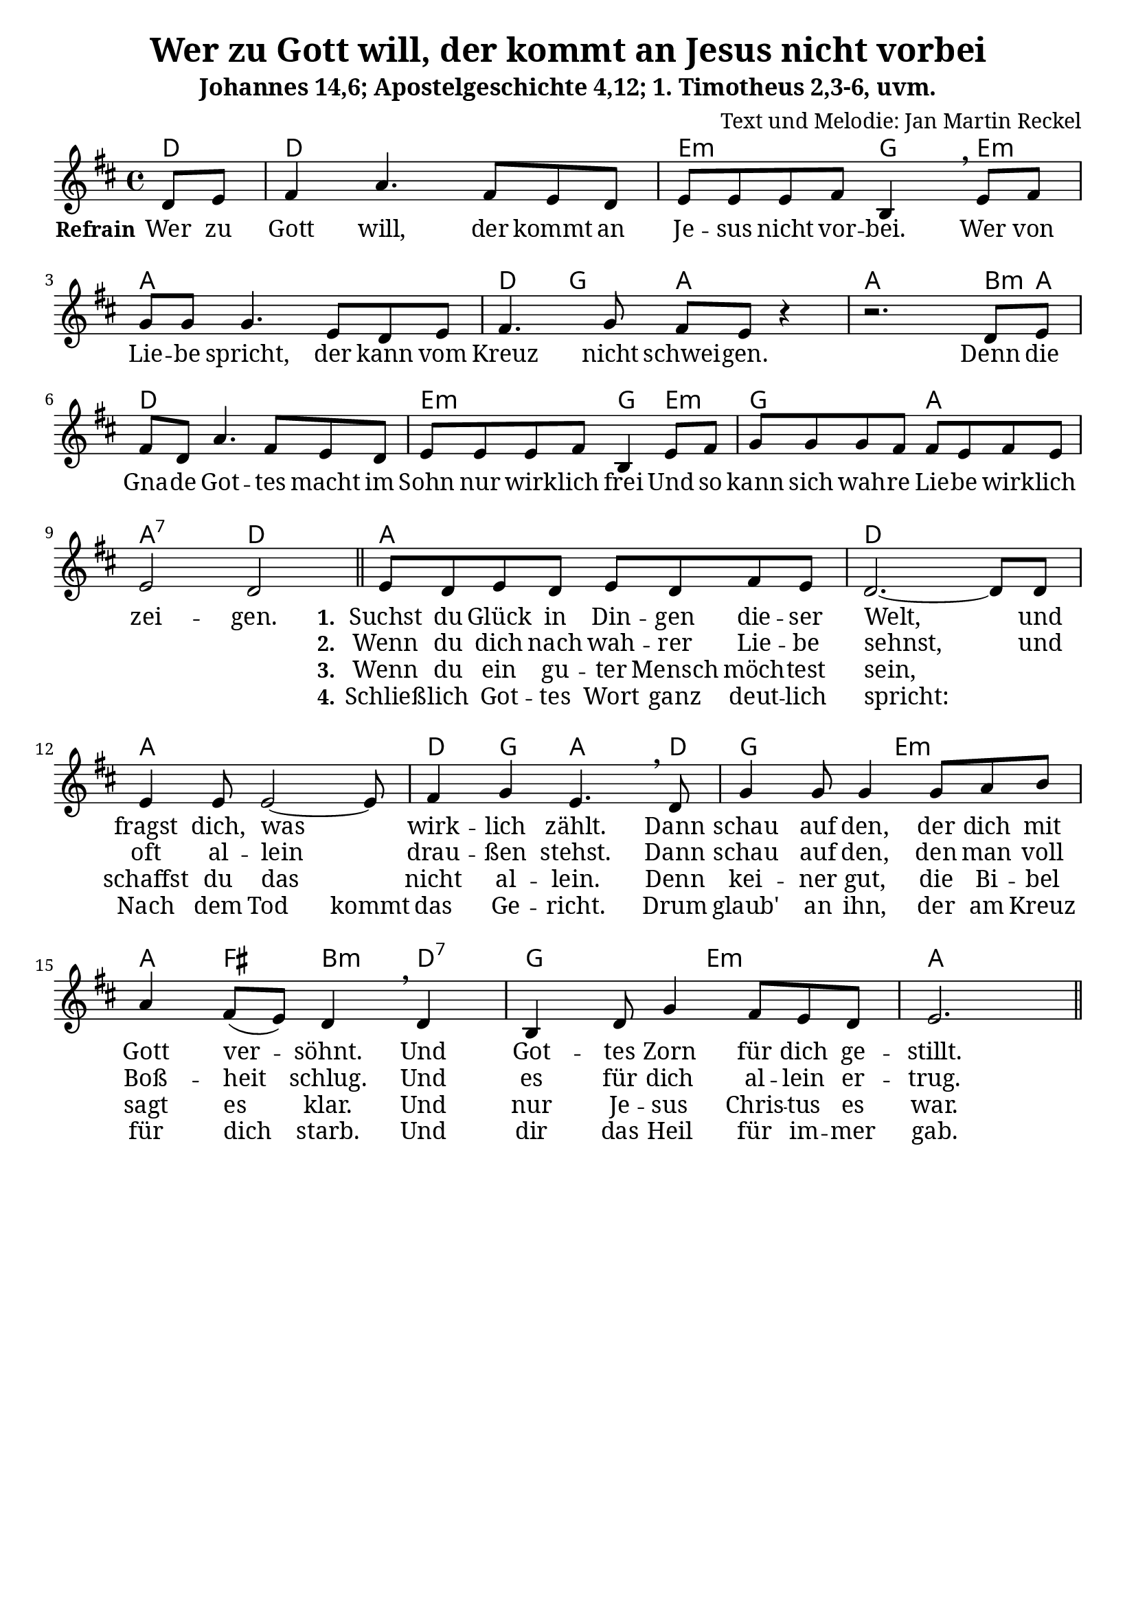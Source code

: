 \version "2.24.1"

%category: song
%year: 2025
%melody-composer: Jan Martin Reckel
%lyric-poet: Jan Martin Reckel
%copyright: Public Domain/CC0
%original-language: German

\header {
  title = "Wer zu Gott will, der kommt an Jesus nicht vorbei"
  subtitle = "Johannes 14,6; Apostelgeschichte 4,12; 1. Timotheus 2,3-6, uvm."
  composer = "Text und Melodie: Jan Martin Reckel"
  % Voreingestellte LilyPond-Tagline entfernen
  tagline = ##f
}

\layout {
  \context {
    \Voice
    \consists "Melody_engraver"
  }
}

\paper {
  #(set-paper-size "a4")
  indent = 0
  system-system-spacing = #'((padding . 3) (basic-distance . 8))
  % Schönere Schriften
  myStaffSize = #20
  #(define fonts
  (make-pango-font-tree
   "Cambria"
   "Calibri"
   "Consolas"
   (/ myStaffSize 20)))
}

global = {
  \key d \major
  \time 4/4
  \partial 4
}

chordNames = \chordmode {
  \global
  % Akkorde folgen hier.
  d4 | d1 | e2:m g4 e:m | a1 | d4 g a2 | a2. b8:m a | 
  d1 | e2:m g4 e4:m | g2 a | a2:7 d2 |
  
  a1 | d | a | d4 g a4. d8 | g2 e:m | a4 fis b:m d:7 | g2 e:m | a2.
}

refrainVoice = \relative c' {
  \global
  \dynamicUp
  % Die Noten folgen hier.
  d8 e | fis4 a4. fis8 e d | e e e fis b,4 \breathe
  e8 fis | g g g4. e8 d e | fis4. g8 fis e r4| r2. d8 e |
  fis d a'4. fis8 e d | e e e fis b,4 e8 fis | g g g fis fis e fis e | e2 d2 
  \bar "||"
}

stanzaVoice = \relative c' {
  e8 d e d e d fis e | d2.~ d8 
  d8 | e4 e8 e2~ e8 | fis4 g e4. \breathe d8 | 
  g4 g8 g4 g8 a b | a4 fis8( e)  d4 \breathe d4 |
  b4 d8 g4 fis8 e d | e2. 
  
  \bar "||"
}

verseRefrain = \lyricmode {
  % Liedtext folgt hier.
  \set stanza = "Refrain"
  Wer zu Gott will, der kommt an Je -- sus nicht vor -- bei.
  Wer von Lie -- be spricht, der kann vom Kreuz nicht schwei -- gen.
  
  Denn die Gna -- de Got -- tes macht im Sohn nur wirk -- lich frei
  Und so kann sich wah -- re Lie -- be wirk -- lich zei -- gen.
}

verseOne = \lyricmode {
  \set stanza = "1."
  Suchst du Glück in Din -- gen die -- ser Welt,
  und fragst dich, was wirk -- lich zählt.
  Dann schau auf den, der dich mit Gott ver -- söhnt.
  Und Got -- tes Zorn für dich ge -- stillt.
}

verseTwo = \lyricmode {
    \set stanza = "2."
  Wenn du dich nach wah -- rer Lie -- be sehnst,
  und oft al -- lein drau -- ßen stehst.
  Dann schau auf den, den man voll Boß -- heit schlug.
  Und es für dich al -- lein er -- trug.
  
}

verseThree = \lyricmode {
  \set stanza = "3."
  Wenn du ein gu -- ter Mensch möch -- test sein,
  _ schaffst du das nicht al -- lein.
  Denn kei -- ner gut, die Bi -- bel sagt es klar. 
  Und nur Je -- sus Chris -- tus es war.
}

verseFour = \lyricmode {
    \set stanza = "4."
  Schließ -- lich Got -- tes Wort ganz deut -- lich spricht:
  _ Nach dem \set ignoreMelismata = ##t Tod kommt \unset ignoreMelismata das Ge -- richt.
  Drum glaub' an ihn, der am Kreuz für dich starb.
  Und dir das Heil für im -- mer gab.
}

chordsPart = \new ChordNames \chordNames
  
voicePart = \new Staff \with {
  instrumentName = ""
  midiInstrument = "choir aahs"
} << 
  { 
    \new Voice = "refrain" { \refrainVoice } 
    \new Voice = "stanza" { \stanzaVoice }
  }
  \new Lyrics << \lyricsto "refrain" { \verseRefrain} 
                 \lyricsto "stanza" { \verseOne }  
              >>
  \new Lyrics << \lyricsto "stanza" {  \verseTwo } >>
  \new Lyrics << \lyricsto "stanza" {  \verseThree } >>
  \new Lyrics << \lyricsto "stanza" {  \verseFour } >>
  >>


\score {
  <<
    \chordsPart
    { \voicePart }
  >>

  \layout { }
  \midi {
    \tempo 4=100
  }
}
